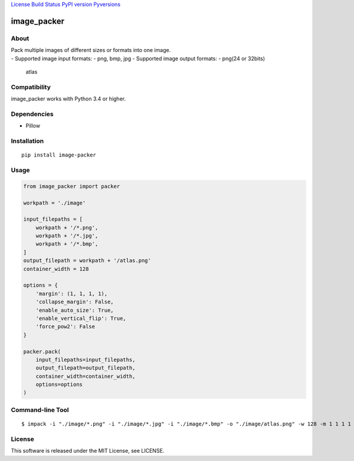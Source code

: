 `License <https://github.com/Hasenpfote/image_packer/blob/master/LICENSE>`__
`Build Status <https://travis-ci.org/Hasenpfote/image_packer>`__ `PyPI
version <https://badge.fury.io/py/image-packer>`__
`Pyversions <https://img.shields.io/pypi/pyversions/image-packer.svg?style=flat>`__

image_packer
============

About
-----

| Pack multiple images of different sizes or formats into one image.
| - Supported image input formats: - png, bmp, jpg - Supported image
  output formats: - png(24 or 32bits)

.. figure:: https://raw.githubusercontent.com/Hasenpfote/image_packer/master/example/image/atlas.png
   :alt: atlas

   atlas

Compatibility
-------------

image_packer works with Python 3.4 or higher.

Dependencies
------------

-  Pillow

Installation
------------

::

   pip install image-packer

Usage
-----

.. code:: python

   from image_packer import packer

   workpath = './image'

   input_filepaths = [
       workpath + '/*.png',
       workpath + '/*.jpg',
       workpath + '/*.bmp',
   ]
   output_filepath = workpath + '/atlas.png'
   container_width = 128

   options = {
       'margin': (1, 1, 1, 1),
       'collapse_margin': False,
       'enable_auto_size': True,
       'enable_vertical_flip': True,
       'force_pow2': False
   }

   packer.pack(
       input_filepaths=input_filepaths,
       output_filepath=output_filepath,
       container_width=container_width,
       options=options
   )

Command-line Tool
-----------------

::

   $ impack -i "./image/*.png" -i "./image/*.jpg" -i "./image/*.bmp" -o "./image/atlas.png" -w 128 -m 1 1 1 1

License
-------

This software is released under the MIT License, see LICENSE.
